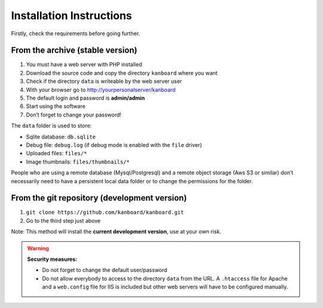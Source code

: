 Installation Instructions
=========================

Firstly, check the requirements before going further.

From the archive (stable version)
---------------------------------

1. You must have a web server with PHP installed
2. Download the source code and copy the directory ``kanboard`` where
   you want
3. Check if the directory ``data`` is writeable by the web server user
4. With your browser go to http://yourpersonalserver/kanboard
5. The default login and password is **admin/admin**
6. Start using the software
7. Don’t forget to change your password!

The ``data`` folder is used to store:

-  Sqlite database: ``db.sqlite``
-  Debug file: ``debug.log`` (if debug mode is enabled with the ``file``
   driver)
-  Uploaded files: ``files/*``
-  Image thumbnails: ``files/thumbnails/*``

People who are using a remote database (Mysql/Postgresql) and a remote
object storage (Aws S3 or similar) don’t necessarily need to have a
persistent local data folder or to change the permissions for the
folder.

From the git repository (development version)
---------------------------------------------

1. ``git clone https://github.com/kanboard/kanboard.git``
2. Go to the third step just above

Note: This method will install the **current development version**, use
at your own risk.

.. warning::  **Security measures:**

    -  Do not forget to change the default user/password
    -  Do not allow everybody to access to the directory ``data`` from the
       URL. A ``.htaccess`` file for Apache and a ``web.config`` file for
       IIS is included but other web servers will have to be configured
       manually.
